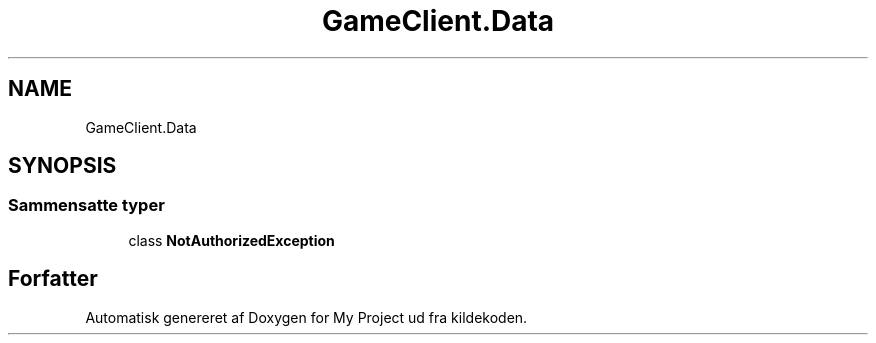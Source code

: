 .TH "GameClient.Data" 3 "My Project" \" -*- nroff -*-
.ad l
.nh
.SH NAME
GameClient.Data
.SH SYNOPSIS
.br
.PP
.SS "Sammensatte typer"

.in +1c
.ti -1c
.RI "class \fBNotAuthorizedException\fP"
.br
.in -1c
.SH "Forfatter"
.PP 
Automatisk genereret af Doxygen for My Project ud fra kildekoden\&.
